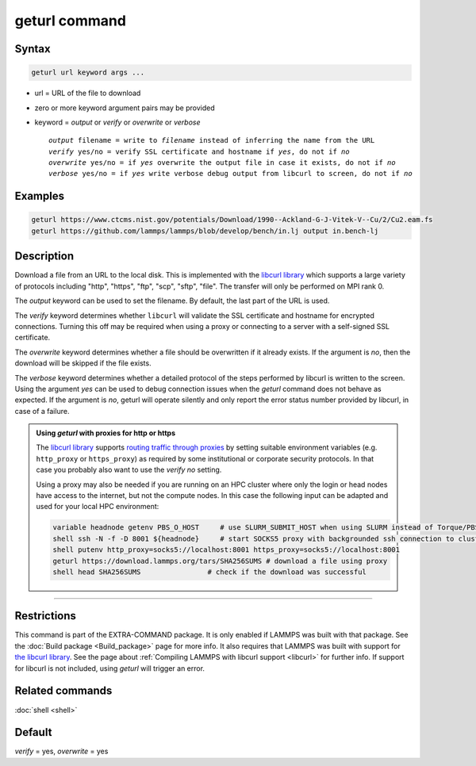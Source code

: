 .. index:: geturl

geturl command
==============

Syntax
""""""

.. code-block:: LAMMPS

   geturl url keyword args ...

* url = URL of the file to download
* zero or more keyword argument pairs may be provided
* keyword = *output* or *verify* or *overwrite* or *verbose*

  .. parsed-literal::

     *output* filename = write to *filename* instead of inferring the name from the URL
     *verify* yes/no = verify SSL certificate and hostname if *yes*, do not if *no*
     *overwrite* yes/no = if *yes* overwrite the output file in case it exists, do not if *no*
     *verbose* yes/no = if *yes* write verbose debug output from libcurl to screen, do not if *no*

Examples
""""""""

.. code-block:: LAMMPS

   geturl https://www.ctcms.nist.gov/potentials/Download/1990--Ackland-G-J-Vitek-V--Cu/2/Cu2.eam.fs
   geturl https://github.com/lammps/lammps/blob/develop/bench/in.lj output in.bench-lj

Description
"""""""""""

.. versionadded:: 29Aug2024

Download a file from an URL to the local disk. This is implemented with
the `libcurl library <https:://curl.se/libcurl/>`_ which supports a
large variety of protocols including "http", "https", "ftp", "scp",
"sftp", "file".  The transfer will only be performed on MPI rank 0.

The *output* keyword can be used to set the filename. By default, the last part
of the URL is used.

The *verify* keyword determines whether ``libcurl`` will validate the
SSL certificate and hostname for encrypted connections.  Turning this
off may be required when using a proxy or connecting to a server with a
self-signed SSL certificate.

The *overwrite* keyword determines whether a file should be overwritten if it
already exists.  If the argument is *no*, then the download will be skipped
if the file exists.

The *verbose* keyword determines whether a detailed protocol of the steps
performed by libcurl is written to the screen.  Using the argument *yes*
can be used to debug connection issues when the *geturl* command does not
behave as expected.  If the argument is *no*, geturl will operate silently
and only report the error status number provided by libcurl, in case of a
failure.

.. _geturl_proxy:

.. admonition:: Using *geturl* with proxies for http or https
   :class: note

   The `libcurl library <https:://curl.se/libcurl/>`_ supports `routing
   traffic through proxies
   <https://everything.curl.dev/usingcurl/proxies/env.html>`_ by setting
   suitable environment variables (e.g. ``http_proxy`` or
   ``https_proxy``) as required by some institutional or corporate
   security protocols.  In that case you probably also want to use the
   *verify* *no* setting.

   Using a proxy may also be needed if you are running on an HPC cluster
   where only the login or head nodes have access to the internet, but
   not the compute nodes.  In this case the following input can be adapted
   and used for your local HPC environment:

   .. code-block:: LAMMPS

      variable headnode getenv PBS_O_HOST     # use SLURM_SUBMIT_HOST when using SLURM instead of Torque/PBS
      shell ssh -N -f -D 8001 ${headnode}     # start SOCKS5 proxy with backgrounded ssh connection to cluster head node
      shell putenv http_proxy=socks5://localhost:8001 https_proxy=socks5://localhost:8001
      geturl https://download.lammps.org/tars/SHA256SUMS # download a file using proxy
      shell head SHA256SUMS                # check if the download was successful

----------

Restrictions
""""""""""""

This command is part of the EXTRA-COMMAND package.  It is only enabled
if LAMMPS was built with that package.  See the :doc:`Build package
<Build_package>` page for more info.  It also requires that LAMMPS was
built with support for `the libcurl library
<https://curl.se/libcurl/>`_.  See the page about :ref:`Compiling LAMMPS
with libcurl support <libcurl>` for further info.  If support for
libcurl is not included, using *geturl* will trigger an error.

Related commands
""""""""""""""""

:doc:`shell <shell>`

Default
"""""""

*verify* = yes, *overwrite* = yes
